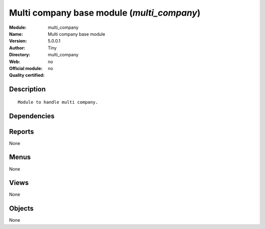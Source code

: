 
.. i18n: .. module:: multi_company
.. i18n:     :synopsis: Multi company base module 
.. i18n:     :noindex:
.. i18n: .. 

.. module:: multi_company
    :synopsis: Multi company base module 
    :noindex:
.. 

.. i18n: .. raw:: html
.. i18n: 
.. i18n:     <link rel="stylesheet" href="../_static/hide_objects_in_sidebar.css" type="text/css" />

.. raw:: html

    <link rel="stylesheet" href="../_static/hide_objects_in_sidebar.css" type="text/css" />

.. i18n: Multi company base module (*multi_company*)
.. i18n: ===========================================
.. i18n: :Module: multi_company
.. i18n: :Name: Multi company base module
.. i18n: :Version: 5.0.0.1
.. i18n: :Author: Tiny
.. i18n: :Directory: multi_company
.. i18n: :Web: 
.. i18n: :Official module: no
.. i18n: :Quality certified: no

Multi company base module (*multi_company*)
===========================================
:Module: multi_company
:Name: Multi company base module
:Version: 5.0.0.1
:Author: Tiny
:Directory: multi_company
:Web: 
:Official module: no
:Quality certified: no

.. i18n: Description
.. i18n: -----------

Description
-----------

.. i18n: ::
.. i18n: 
.. i18n:   Module to handle multi company.

::

  Module to handle multi company.

.. i18n: Dependencies
.. i18n: ------------

Dependencies
------------

.. i18n:  * :mod:`base`

 * :mod:`base`

.. i18n: Reports
.. i18n: -------

Reports
-------

.. i18n: None

None

.. i18n: Menus
.. i18n: -------

Menus
-------

.. i18n: None

None

.. i18n: Views
.. i18n: -----

Views
-----

.. i18n: None

None

.. i18n: Objects
.. i18n: -------

Objects
-------

.. i18n: None

None

